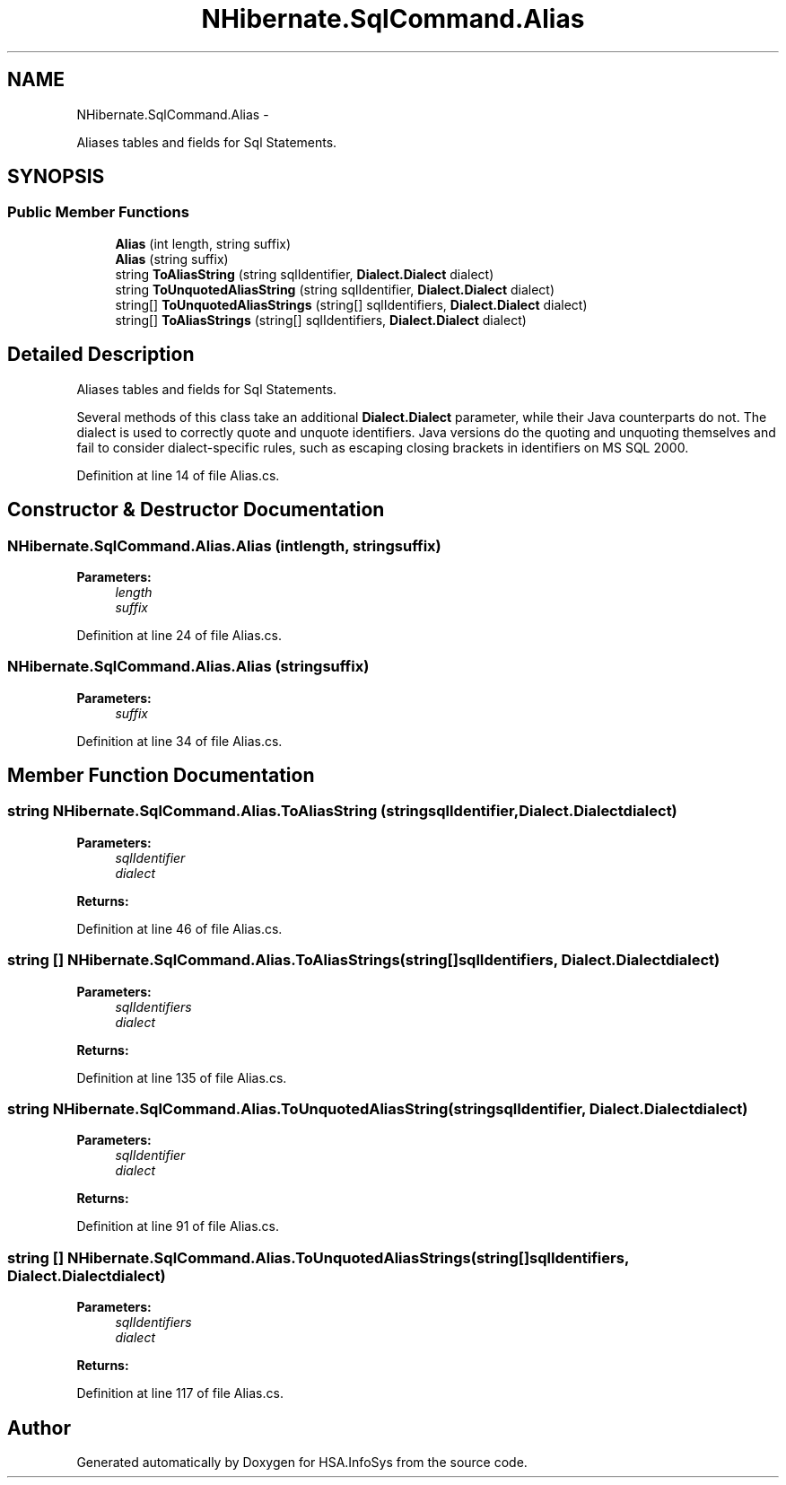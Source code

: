 .TH "NHibernate.SqlCommand.Alias" 3 "Fri Jul 5 2013" "Version 1.0" "HSA.InfoSys" \" -*- nroff -*-
.ad l
.nh
.SH NAME
NHibernate.SqlCommand.Alias \- 
.PP
Aliases tables and fields for Sql Statements\&.  

.SH SYNOPSIS
.br
.PP
.SS "Public Member Functions"

.in +1c
.ti -1c
.RI "\fBAlias\fP (int length, string suffix)"
.br
.ti -1c
.RI "\fBAlias\fP (string suffix)"
.br
.ti -1c
.RI "string \fBToAliasString\fP (string sqlIdentifier, \fBDialect\&.Dialect\fP dialect)"
.br
.ti -1c
.RI "string \fBToUnquotedAliasString\fP (string sqlIdentifier, \fBDialect\&.Dialect\fP dialect)"
.br
.ti -1c
.RI "string[] \fBToUnquotedAliasStrings\fP (string[] sqlIdentifiers, \fBDialect\&.Dialect\fP dialect)"
.br
.ti -1c
.RI "string[] \fBToAliasStrings\fP (string[] sqlIdentifiers, \fBDialect\&.Dialect\fP dialect)"
.br
.in -1c
.SH "Detailed Description"
.PP 
Aliases tables and fields for Sql Statements\&. 

Several methods of this class take an additional \fBDialect\&.Dialect\fP parameter, while their Java counterparts do not\&. The dialect is used to correctly quote and unquote identifiers\&. Java versions do the quoting and unquoting themselves and fail to consider dialect-specific rules, such as escaping closing brackets in identifiers on MS SQL 2000\&. 
.PP
Definition at line 14 of file Alias\&.cs\&.
.SH "Constructor & Destructor Documentation"
.PP 
.SS "NHibernate\&.SqlCommand\&.Alias\&.Alias (intlength, stringsuffix)"

.PP

.PP
\fBParameters:\fP
.RS 4
\fIlength\fP 
.br
\fIsuffix\fP 
.RE
.PP

.PP
Definition at line 24 of file Alias\&.cs\&.
.SS "NHibernate\&.SqlCommand\&.Alias\&.Alias (stringsuffix)"

.PP

.PP
\fBParameters:\fP
.RS 4
\fIsuffix\fP 
.RE
.PP

.PP
Definition at line 34 of file Alias\&.cs\&.
.SH "Member Function Documentation"
.PP 
.SS "string NHibernate\&.SqlCommand\&.Alias\&.ToAliasString (stringsqlIdentifier, \fBDialect\&.Dialect\fPdialect)"

.PP

.PP
\fBParameters:\fP
.RS 4
\fIsqlIdentifier\fP 
.br
\fIdialect\fP 
.RE
.PP
\fBReturns:\fP
.RS 4
.RE
.PP

.PP
Definition at line 46 of file Alias\&.cs\&.
.SS "string [] NHibernate\&.SqlCommand\&.Alias\&.ToAliasStrings (string[]sqlIdentifiers, \fBDialect\&.Dialect\fPdialect)"

.PP

.PP
\fBParameters:\fP
.RS 4
\fIsqlIdentifiers\fP 
.br
\fIdialect\fP 
.RE
.PP
\fBReturns:\fP
.RS 4
.RE
.PP

.PP
Definition at line 135 of file Alias\&.cs\&.
.SS "string NHibernate\&.SqlCommand\&.Alias\&.ToUnquotedAliasString (stringsqlIdentifier, \fBDialect\&.Dialect\fPdialect)"

.PP

.PP
\fBParameters:\fP
.RS 4
\fIsqlIdentifier\fP 
.br
\fIdialect\fP 
.RE
.PP
\fBReturns:\fP
.RS 4
.RE
.PP

.PP
Definition at line 91 of file Alias\&.cs\&.
.SS "string [] NHibernate\&.SqlCommand\&.Alias\&.ToUnquotedAliasStrings (string[]sqlIdentifiers, \fBDialect\&.Dialect\fPdialect)"

.PP

.PP
\fBParameters:\fP
.RS 4
\fIsqlIdentifiers\fP 
.br
\fIdialect\fP 
.RE
.PP
\fBReturns:\fP
.RS 4
.RE
.PP

.PP
Definition at line 117 of file Alias\&.cs\&.

.SH "Author"
.PP 
Generated automatically by Doxygen for HSA\&.InfoSys from the source code\&.
